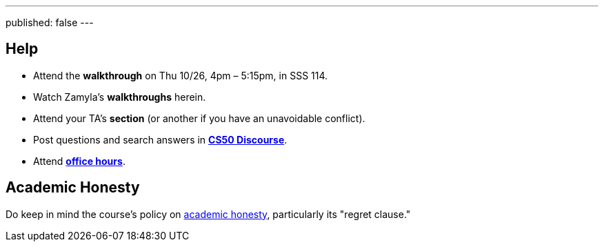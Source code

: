 ---
published: false
---

== Help

* Attend the *walkthrough* on Thu 10/26, 4pm – 5:15pm, in SSS 114.
* Watch Zamyla's *walkthroughs* herein.
* Attend your TA's *section* (or another if you have an unavoidable conflict).
* Post questions and search answers in https://discourse.cs50.net/c/cs50-2017[*CS50 Discourse*].
* Attend https://cs50.yale.edu/hours[*office hours*].

== Academic Honesty

Do keep in mind the course's policy on http://docs.cs50.net/2017/fall/syllabus/yale.html#academic-honesty[academic honesty], particularly its "regret clause."

